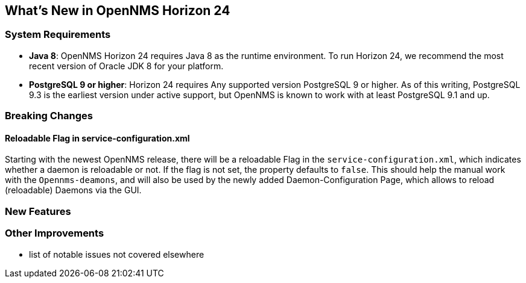 [[releasenotes-24]]
== What's New in OpenNMS Horizon 24

=== System Requirements

* *Java 8*: OpenNMS Horizon 24 requires Java 8 as the runtime environment.
  To run Horizon 24, we recommend the most recent version of Oracle JDK 8 for your platform.
* *PostgreSQL 9 or higher*: Horizon 24 requires Any supported version PostgreSQL 9 or higher.
  As of this writing, PostgreSQL 9.3 is the earliest version under active support, but OpenNMS is known to work with at least PostgreSQL 9.1 and up.

=== Breaking Changes

==== Reloadable Flag in service-configuration.xml

Starting with the newest OpenNMS release, there will be a reloadable Flag in the `service-configuration.xml`, which indicates whether a daemon is reloadable or not.
If the flag is not set, the property defaults to `false`.
This should help the manual work with the `Opennms-deamons`, and will also be used by the newly added Daemon-Configuration Page, which allows to reload (reloadable) Daemons via the GUI.

=== New Features

=== Other Improvements

* list of notable issues not covered elsewhere
